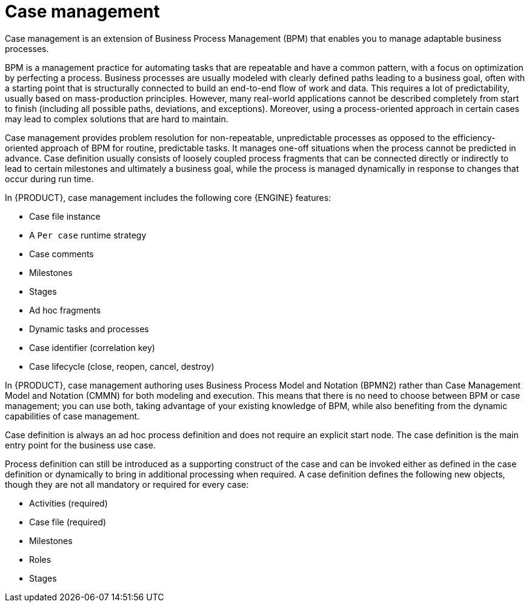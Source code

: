 [id='case-management-overview-con']
= Case management

Case management is an extension of Business Process Management (BPM) that enables you to manage adaptable business processes.

BPM is a management practice for automating tasks that are repeatable and have a common pattern, with a focus on optimization by perfecting a process. Business processes are usually modeled with clearly defined paths leading to a business goal, often with a starting point that is structurally connected to build an end-to-end flow of work and data. This requires a lot of predictability, usually based on mass-production principles. However, many real-world applications cannot be described completely from start to finish (including all possible paths, deviations, and exceptions). Moreover, using a process-oriented approach in certain cases may lead to complex solutions that are hard to maintain.

Case management provides problem resolution for non-repeatable, unpredictable processes as opposed to the efficiency-oriented approach of BPM for routine, predictable tasks. It manages one-off situations when the process cannot be predicted in advance. Case definition usually consists of loosely coupled process fragments that can be connected directly or indirectly to lead to certain milestones and ultimately a business goal, while the process is managed dynamically in response to changes that occur during run time.

In {PRODUCT}, case management includes the following core {ENGINE} features:

* Case file instance
* A `Per case` runtime strategy
* Case comments
* Milestones
* Stages
* Ad hoc fragments
* Dynamic tasks and processes
* Case identifier (correlation key)
* Case lifecycle (close, reopen, cancel, destroy)

In {PRODUCT}, case management authoring uses Business Process Model and Notation (BPMN2) rather than Case Management Model and Notation (CMMN) for both modeling and execution. This means that there is no need to choose between BPM or case management; you can use both, taking advantage of your existing knowledge of BPM, while also benefiting from the dynamic capabilities of case management.

Case definition is always an ad hoc process definition and does not require an explicit start node. The case definition is the main entry point for the business use case.

Process definition can still be introduced as a supporting construct of the case and can be invoked either as defined in the case definition or dynamically to bring in additional processing when required. A case definition defines the following new objects, though they are not all mandatory or required for every case:

* Activities (required)
* Case file (required)
* Milestones
* Roles
* Stages
